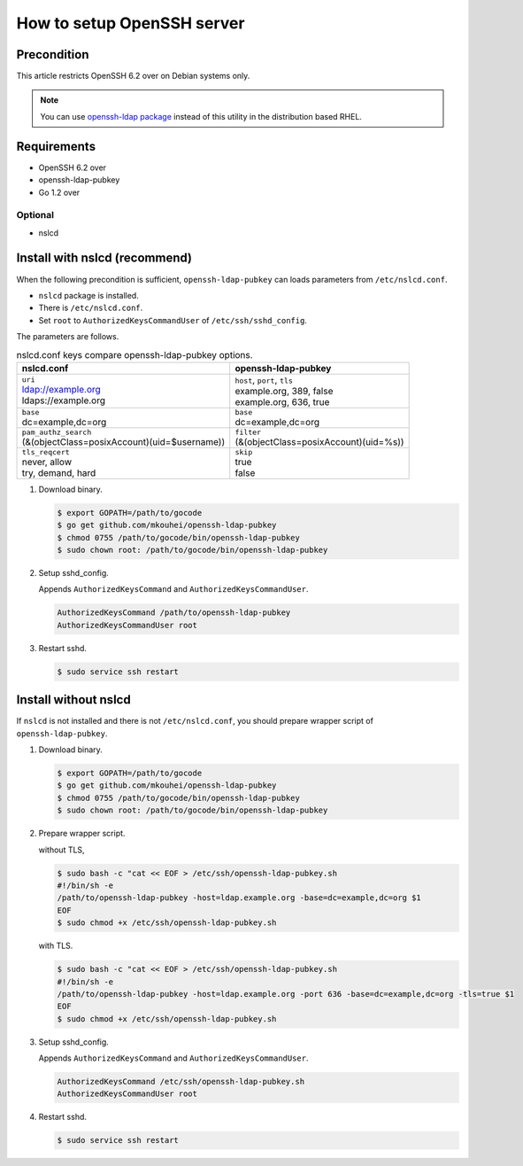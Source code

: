 =============================
 How to setup OpenSSH server
=============================

Precondition
============

This article restricts OpenSSH 6.2 over on Debian systems only.

.. note::
   You can use `openssh-ldap package <https://apps.fedoraproject.org/packages/openssh-ldap>`_ instead of this utility in the distribution based RHEL.

Requirements
============

* OpenSSH 6.2 over
* openssh-ldap-pubkey
* Go 1.2 over

Optional
--------

* nslcd

Install with nslcd (recommend)
==============================

When the following precondition is sufficient,
``openssh-ldap-pubkey`` can loads parameters from ``/etc/nslcd.conf``.

* ``nslcd`` package is installed.
* There is ``/etc/nslcd.conf``.
* Set ``root`` to ``AuthorizedKeysCommandUser`` of ``/etc/ssh/sshd_config``.

The parameters are follows.

.. list-table:: nslcd.conf keys compare openssh-ldap-pubkey options.
   :header-rows: 1

   * - nslcd.conf
     - openssh-ldap-pubkey
   * - | ``uri``
       | ldap://example.org
       | ldaps://example.org
     - | ``host``, ``port``, ``tls``
       | example.org, 389, false
       | example.org, 636, true
   * - | ``base``
       | dc=example,dc=org
     - | ``base``
       | dc=example,dc=org
   * - | ``pam_authz_search``
       | (&(objectClass=posixAccount)(uid=$username))
     - | ``filter``
       | (&(objectClass=posixAccount)(uid=%s))
   * - | ``tls_reqcert``
       | never, allow
       | try, demand, hard
     - | ``skip``
       | true
       | false

1. Download binary.

   .. code-block:: shell

      $ export GOPATH=/path/to/gocode
      $ go get github.com/mkouhei/openssh-ldap-pubkey
      $ chmod 0755 /path/to/gocode/bin/openssh-ldap-pubkey
      $ sudo chown root: /path/to/gocode/bin/openssh-ldap-pubkey

2. Setup sshd_config.

   Appends ``AuthorizedKeysCommand`` and ``AuthorizedKeysCommandUser``.

   .. code-block:: ini

      AuthorizedKeysCommand /path/to/openssh-ldap-pubkey
      AuthorizedKeysCommandUser root

3. Restart sshd.

   .. code-block:: shell

      $ sudo service ssh restart


Install without nslcd
=====================

If ``nslcd`` is not installed and there is not ``/etc/nslcd.conf``,
you should prepare wrapper script of ``openssh-ldap-pubkey``.

1. Download binary.

   .. code-block:: shell

      $ export GOPATH=/path/to/gocode
      $ go get github.com/mkouhei/openssh-ldap-pubkey
      $ chmod 0755 /path/to/gocode/bin/openssh-ldap-pubkey
      $ sudo chown root: /path/to/gocode/bin/openssh-ldap-pubkey


2. Prepare wrapper script.

   without TLS,

   .. code-block:: shell

      $ sudo bash -c "cat << EOF > /etc/ssh/openssh-ldap-pubkey.sh
      #!/bin/sh -e
      /path/to/openssh-ldap-pubkey -host=ldap.example.org -base=dc=example,dc=org $1
      EOF
      $ sudo chmod +x /etc/ssh/openssh-ldap-pubkey.sh

   with TLS.

   .. code-block:: shell

      $ sudo bash -c "cat << EOF > /etc/ssh/openssh-ldap-pubkey.sh
      #!/bin/sh -e
      /path/to/openssh-ldap-pubkey -host=ldap.example.org -port 636 -base=dc=example,dc=org -tls=true $1
      EOF
      $ sudo chmod +x /etc/ssh/openssh-ldap-pubkey.sh

3. Setup sshd_config.

   Appends ``AuthorizedKeysCommand`` and ``AuthorizedKeysCommandUser``.

   .. code-block:: ini

      AuthorizedKeysCommand /etc/ssh/openssh-ldap-pubkey.sh
      AuthorizedKeysCommandUser root

4. Restart sshd.

   .. code-block:: shell

      $ sudo service ssh restart

